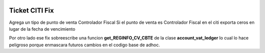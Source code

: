 .. image:: https://img.shields.io/badge/licence-AGPL--3-blue.svg
   :target: http://www.gnu.org/licenses/agpl-3.0-standalone.html
   :alt: License: AGPL-3

Ticket CITI Fix
===============

Agrega un tipo de punto de venta Controlador Fiscal
Si el punto de venta es Controlador Fiscal en el citi exporta ceros en lugar
de la fecha de vencimiento

Por otro lado ese fix sobreescribe una funcion **get_REGINFO_CV_CBTE** de la
clase **account_vat_ledger** lo cual lo hace peligroso porque enmascara futuros
cambios en el codigo base de adhoc.
